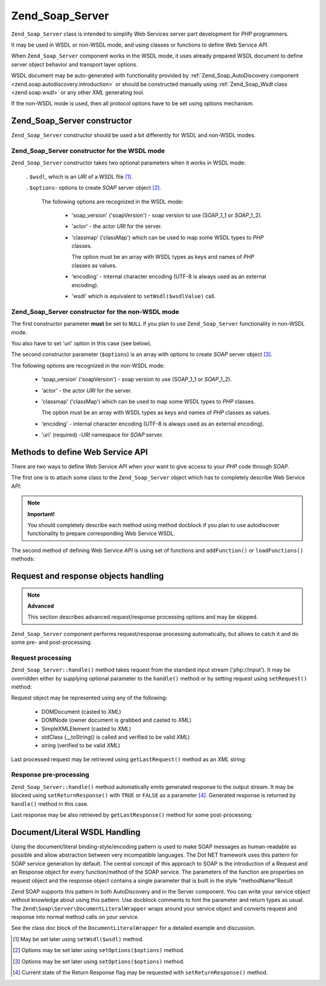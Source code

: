 .. _zend.soap.server:

Zend_Soap_Server
================

``Zend_Soap_Server`` class is intended to simplify Web Services server part development for *PHP* programmers.

It may be used in WSDL or non-WSDL mode, and using classes or functions to define Web Service *API*.

When ``Zend_Soap_Server`` component works in the WSDL mode, it uses already prepared WSDL document to define server
object behavior and transport layer options.

WSDL document may be auto-generated with functionality provided by :ref:`Zend_Soap_AutoDiscovery component
<zend.soap.autodiscovery.introduction>` or should be constructed manually using :ref:`Zend_Soap_Wsdl class
<zend.soap.wsdl>` or any other *XML* generating tool.

If the non-WSDL mode is used, then all protocol options have to be set using options mechanism.

.. _zend.soap.server.constructor:

Zend_Soap_Server constructor
----------------------------

``Zend_Soap_Server`` constructor should be used a bit differently for WSDL and non-WSDL modes.

.. _zend.soap.server.constructor.wsdl_mode:

Zend_Soap_Server constructor for the WSDL mode
^^^^^^^^^^^^^^^^^^^^^^^^^^^^^^^^^^^^^^^^^^^^^^

``Zend_Soap_Server`` constructor takes two optional parameters when it works in WSDL mode:



   . ``$wsdl``, which is an *URI* of a WSDL file [#]_.

   . ``$options``- options to create *SOAP* server object [#]_.

     The following options are recognized in the WSDL mode:



        - 'soap_version' ('soapVersion') - soap version to use (SOAP_1_1 or *SOAP*\ _1_2).

        - 'actor' - the actor *URI* for the server.

        - 'classmap' ('classMap') which can be used to map some WSDL types to *PHP* classes.

          The option must be an array with WSDL types as keys and names of *PHP* classes as values.

        - 'encoding' - internal character encoding (UTF-8 is always used as an external encoding).

        - 'wsdl' which is equivalent to ``setWsdl($wsdlValue)`` call.





.. _zend.soap.server.wsdl_mode:

Zend_Soap_Server constructor for the non-WSDL mode
^^^^^^^^^^^^^^^^^^^^^^^^^^^^^^^^^^^^^^^^^^^^^^^^^^

The first constructor parameter **must** be set to ``NULL`` if you plan to use ``Zend_Soap_Server`` functionality
in non-WSDL mode.

You also have to set 'uri' option in this case (see below).

The second constructor parameter (``$options``) is an array with options to create *SOAP* server object [#]_.

The following options are recognized in the non-WSDL mode:



   - 'soap_version' ('soapVersion') - soap version to use (SOAP_1_1 or *SOAP*\ _1_2).

   - 'actor' - the actor *URI* for the server.

   - 'classmap' ('classMap') which can be used to map some WSDL types to *PHP* classes.

     The option must be an array with WSDL types as keys and names of *PHP* classes as values.

   - 'encoding' - internal character encoding (UTF-8 is always used as an external encoding).

   - 'uri' (required) -*URI* namespace for *SOAP* server.



.. _zend.soap.server.api_define_methods:

Methods to define Web Service API
---------------------------------

There are two ways to define Web Service *API* when your want to give access to your *PHP* code through *SOAP*.

The first one is to attach some class to the ``Zend_Soap_Server`` object which has to completely describe Web
Service *API*:

.. code-block:: php
   :linenos:

   ...
   class MyClass {
       /**
        * This method takes ...
        *
        * @param integer $inputParam
        * @return string
        */
       public function method1($inputParam) {
           ...
       }

       /**
        * This method takes ...
        *
        * @param integer $inputParam1
        * @param string  $inputParam2
        * @return float
        */
       public function method2($inputParam1, $inputParam2) {
           ...
       }

       ...
   }
   ...
   $server = new Zend_Soap_Server(null, $options);
   // Bind Class to Soap Server
   $server->setClass('MyClass');
   // Bind already initialized object to Soap Server
   $server->setObject(new MyClass());
   ...
   $server->handle();

.. note::

   **Important!**

   You should completely describe each method using method docblock if you plan to use autodiscover functionality
   to prepare corresponding Web Service WSDL.

The second method of defining Web Service *API* is using set of functions and ``addFunction()`` or
``loadFunctions()`` methods:

.. code-block:: php
   :linenos:

   ...
   /**
    * This function ...
    *
    * @param integer $inputParam
    * @return string
    */
   function function1($inputParam) {
       ...
   }

   /**
    * This function ...
    *
    * @param integer $inputParam1
    * @param string  $inputParam2
    * @return float
    */
   function function2($inputParam1, $inputParam2) {
       ...
   }
   ...
   $server = new Zend_Soap_Server(null, $options);
   $server->addFunction('function1');
   $server->addFunction('function2');
   ...
   $server->handle();

.. _zend.soap.server.request_response:

Request and response objects handling
-------------------------------------

.. note::

   **Advanced**

   This section describes advanced request/response processing options and may be skipped.

``Zend_Soap_Server`` component performs request/response processing automatically, but allows to catch it and do
some pre- and post-processing.

.. _zend.soap.server.request_response.request:

Request processing
^^^^^^^^^^^^^^^^^^

``Zend_Soap_Server::handle()`` method takes request from the standard input stream ('php://input'). It may be
overridden either by supplying optional parameter to the ``handle()`` method or by setting request using
``setRequest()`` method:

.. code-block:: php
   :linenos:

   ...
   $server = new Zend_Soap_Server(...);
   ...
   // Set request using optional $request parameter
   $server->handle($request);
   ...
   // Set request using setRequest() method
   $server->setRequest();
   $server->handle();

Request object may be represented using any of the following:



   - DOMDocument (casted to *XML*)

   - DOMNode (owner document is grabbed and casted to *XML*)

   - SimpleXMLElement (casted to *XML*)

   - stdClass (\__toString() is called and verified to be valid *XML*)

   - string (verified to be valid *XML*)



Last processed request may be retrieved using ``getLastRequest()`` method as an *XML* string:

.. code-block:: php
   :linenos:

   ...
   $server = new Zend_Soap_Server(...);
   ...
   $server->handle();
   $request = $server->getLastRequest();

.. _zend.soap.server.request_response.response:

Response pre-processing
^^^^^^^^^^^^^^^^^^^^^^^

``Zend_Soap_Server::handle()`` method automatically emits generated response to the output stream. It may be
blocked using ``setReturnResponse()`` with ``TRUE`` or ``FALSE`` as a parameter [#]_. Generated response is
returned by ``handle()`` method in this case.

.. code-block:: php
   :linenos:

   ...
   $server = new Zend_Soap_Server(...);
   ...
   // Get a response as a return value of handle() method
   // instead of emitting it to the standard output
   $server->setReturnResponse(true);
   ...
   $response = $server->handle();
   ...

Last response may be also retrieved by ``getLastResponse()`` method for some post-processing:

.. code-block:: php
   :linenos:

   ...
   $server = new Zend_Soap_Server(...);
   ...
   $server->handle();
   $response = $server->getLastResponse();
   ...

.. _zend.soap.server.documentliteral:

Document/Literal WSDL Handling
------------------------------

Using the document/literal binding-style/encoding pattern is used to make SOAP messages as human-readable as
possible and allow abstraction between very incompatible languages. The Dot NET framework uses this pattern for
SOAP service generation by default. The central concept of this approach to SOAP is the introduction of a Request
and an Response object for every function/method of the SOAP service. The parameters of the function are properties
on request object and the response object contains a single parameter that is built in the style "methodName"Result

Zend SOAP supports this pattern in both AutoDiscovery and in the Server component. You can write your service
object without knowledge about using this pattern. Use docblock comments to hint the parameter and return types as
usual. The ``Zend\Soap\Server\DocumentLiteralWrapper`` wraps around your service object and converts request and
response into normal method calls on your service.

See the class doc block of the ``DocumentLiteralWrapper`` for a detailed example and discussion.



.. [#] May be set later using ``setWsdl($wsdl)`` method.
.. [#] Options may be set later using ``setOptions($options)`` method.
.. [#] Options may be set later using ``setOptions($options)`` method.
.. [#] Current state of the Return Response flag may be requested with ``setReturnResponse()`` method.
